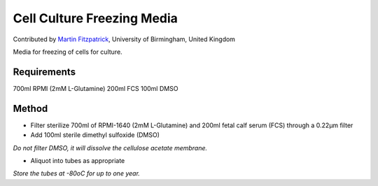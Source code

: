 Cell Culture Freezing Media
========================================================================================================

.. sectionauthor:: mfitzp <martin.fitzpatrick@gmail.com>

Contributed by `Martin Fitzpatrick <http://martinfitzpatrick.name/>`__, University of Birmingham, United Kingdom

Media for freezing of cells for culture.






Requirements
------------
700ml RPMI (2mM L-Glutamine)
200ml FCS
100ml DMSO


Method
------

- Filter sterilize 700ml of RPMI-1640 (2mM L-Glutamine) and 200ml fetal calf serum (FCS) through a 0.22µm filter


- Add 100ml sterile dimethyl sulfoxide (DMSO)

*Do not filter DMSO, it will dissolve the cellulose acetate membrane.*



- Aliquot into tubes as appropriate

*Store the tubes at -80oC for up to one year.*









